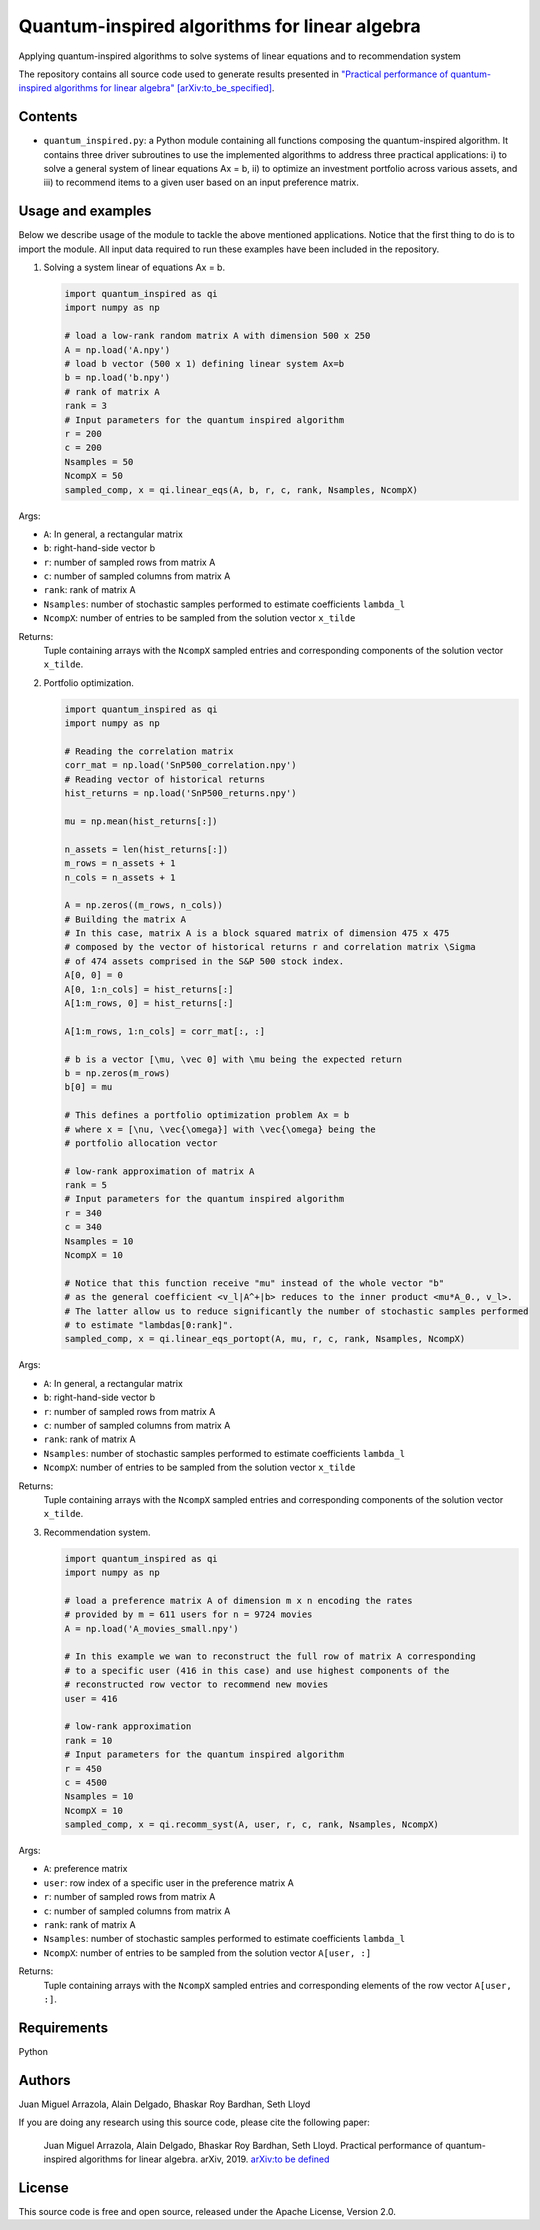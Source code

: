 Quantum-inspired algorithms for linear algebra
##############################################

Applying quantum-inspired algorithms to solve systems of linear equations
and to recommendation system

The repository contains all source code used to generate results
presented in `"Practical performance of quantum-inspired algorithms
for linear algebra"
[arXiv:to_be_specified] <https://arxiv.org/abs/to_be_specified>`_.

Contents
========

* ``quantum_inspired.py``: a Python module containing all functions composing the
  quantum-inspired algorithm. It contains three driver subroutines
  to use the implemented algorithms to address three practical applications:
  i)   to solve a general system of linear equations Ax = b,
  ii)  to optimize an investment portfolio across various assets, and
  iii) to recommend items to a given user based on an input preference matrix.

Usage and examples
==================

Below we describe usage of the module to tackle the above mentioned applications.
Notice that the first thing to do is to import the module. All input data required to
run these examples have been included in the repository.

1. Solving a system linear of equations Ax = b.

   .. code-block:: python
      
      import quantum_inspired as qi
      import numpy as np
      
      # load a low-rank random matrix A with dimension 500 x 250
      A = np.load('A.npy')
      # load b vector (500 x 1) defining linear system Ax=b
      b = np.load('b.npy')
      # rank of matrix A
      rank = 3
      # Input parameters for the quantum inspired algorithm
      r = 200
      c = 200
      Nsamples = 50
      NcompX = 50
      sampled_comp, x = qi.linear_eqs(A, b, r, c, rank, Nsamples, NcompX)

Args:

* ``A``: In general, a rectangular matrix
* ``b``: right-hand-side vector b
* ``r``: number of sampled rows from matrix A
* ``c``: number of sampled columns from matrix A
* ``rank``: rank of matrix A
* ``Nsamples``: number of stochastic samples performed to estimate coefficients ``lambda_l``
* ``NcompX``: number of entries to be sampled from the solution vector ``x_tilde``

Returns:
    Tuple containing arrays with the ``NcompX`` sampled entries and corresponding components of
    the solution vector ``x_tilde``.


2. Portfolio optimization.

   .. code-block:: python

      import quantum_inspired as qi
      import numpy as np
      
      # Reading the correlation matrix
      corr_mat = np.load('SnP500_correlation.npy')
      # Reading vector of historical returns
      hist_returns = np.load('SnP500_returns.npy')

      mu = np.mean(hist_returns[:])

      n_assets = len(hist_returns[:])
      m_rows = n_assets + 1
      n_cols = n_assets + 1

      A = np.zeros((m_rows, n_cols))
      # Building the matrix A
      # In this case, matrix A is a block squared matrix of dimension 475 x 475
      # composed by the vector of historical returns r and correlation matrix \Sigma
      # of 474 assets comprised in the S&P 500 stock index.
      A[0, 0] = 0
      A[0, 1:n_cols] = hist_returns[:]
      A[1:m_rows, 0] = hist_returns[:]

      A[1:m_rows, 1:n_cols] = corr_mat[:, :]

      # b is a vector [\mu, \vec 0] with \mu being the expected return
      b = np.zeros(m_rows)
      b[0] = mu

      # This defines a portfolio optimization problem Ax = b
      # where x = [\nu, \vec{\omega}] with \vec{\omega} being the
      # portfolio allocation vector

      # low-rank approximation of matrix A
      rank = 5
      # Input parameters for the quantum inspired algorithm
      r = 340
      c = 340
      Nsamples = 10
      NcompX = 10

      # Notice that this function receive "mu" instead of the whole vector "b"
      # as the general coefficient <v_l|A^+|b> reduces to the inner product <mu*A_0., v_l>.
      # The latter allow us to reduce significantly the number of stochastic samples performed
      # to estimate "lambdas[0:rank]".
      sampled_comp, x = qi.linear_eqs_portopt(A, mu, r, c, rank, Nsamples, NcompX)

Args:

* ``A``: In general, a rectangular matrix
* ``b``: right-hand-side vector b
* ``r``: number of sampled rows from matrix A
* ``c``: number of sampled columns from matrix A
* ``rank``: rank of matrix A
* ``Nsamples``: number of stochastic samples performed to estimate coefficients ``lambda_l``
* ``NcompX``: number of entries to be sampled from the solution vector ``x_tilde``

Returns:
    Tuple containing arrays with the ``NcompX`` sampled entries and corresponding components of
    the solution vector ``x_tilde``.

3. Recommendation system.

   .. code-block:: python
   
      import quantum_inspired as qi
      import numpy as np
      
      # load a preference matrix A of dimension m x n encoding the rates
      # provided by m = 611 users for n = 9724 movies
      A = np.load('A_movies_small.npy')

      # In this example we wan to reconstruct the full row of matrix A corresponding
      # to a specific user (416 in this case) and use highest components of the
      # reconstructed row vector to recommend new movies
      user = 416

      # low-rank approximation
      rank = 10
      # Input parameters for the quantum inspired algorithm
      r = 450
      c = 4500
      Nsamples = 10
      NcompX = 10
      sampled_comp, x = qi.recomm_syst(A, user, r, c, rank, Nsamples, NcompX)

Args:

* ``A``: preference matrix
* ``user``: row index of a specific user in the preference matrix A
* ``r``: number of sampled rows from matrix A
* ``c``: number of sampled columns from matrix A
* ``rank``: rank of matrix A
* ``Nsamples``: number of stochastic samples performed to estimate coefficients ``lambda_l``
* ``NcompX``: number of entries to be sampled from the solution vector ``A[user, :]``

Returns:
    Tuple containing arrays with the ``NcompX`` sampled entries and corresponding elements of
    the row vector ``A[user, :]``.

Requirements
============

Python

Authors
=======

Juan Miguel Arrazola, Alain Delgado, Bhaskar Roy Bardhan, Seth Lloyd

If you are doing any research using this source code, please cite the following paper:

  Juan Miguel Arrazola, Alain Delgado, Bhaskar Roy Bardhan, Seth Lloyd.
  Practical performance of quantum-inspired algorithms for linear algebra. arXiv, 2019. `arXiv:to be defined <https://arxiv.org/abs/1809.04680>`_

License
=======

This source code is free and open source, released under the Apache License, Version 2.0.
